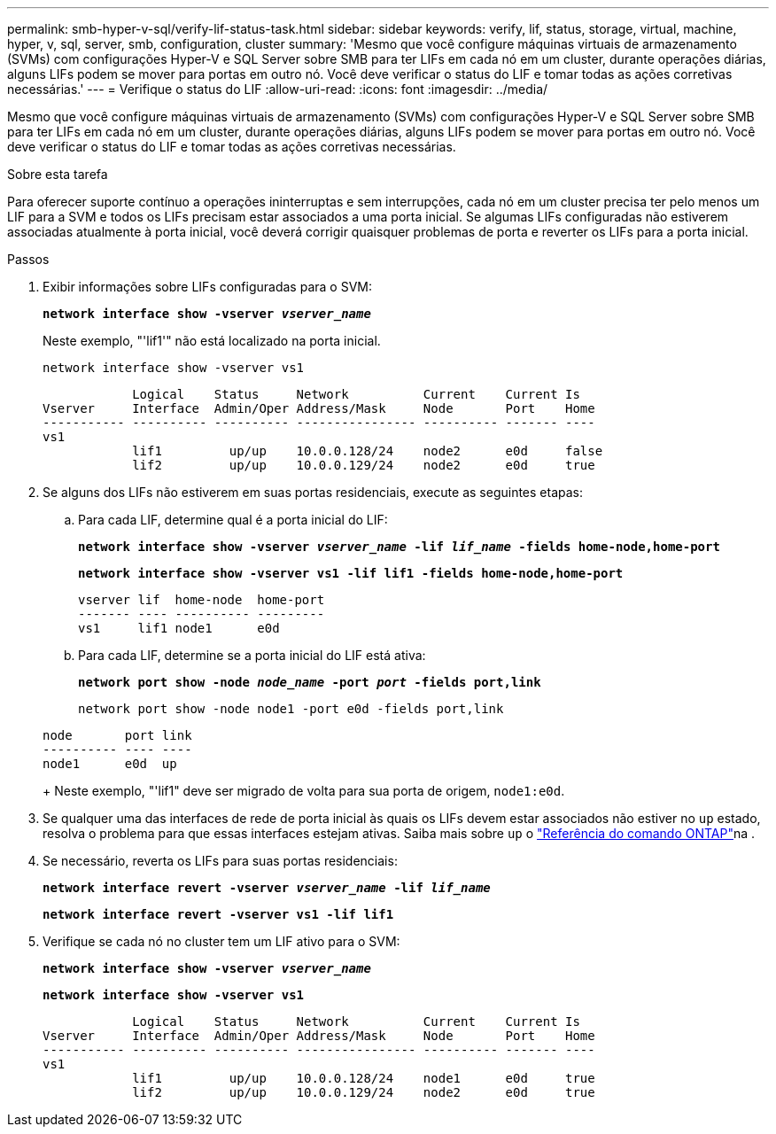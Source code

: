 ---
permalink: smb-hyper-v-sql/verify-lif-status-task.html 
sidebar: sidebar 
keywords: verify, lif, status, storage, virtual, machine, hyper, v, sql, server, smb, configuration, cluster 
summary: 'Mesmo que você configure máquinas virtuais de armazenamento (SVMs) com configurações Hyper-V e SQL Server sobre SMB para ter LIFs em cada nó em um cluster, durante operações diárias, alguns LIFs podem se mover para portas em outro nó. Você deve verificar o status do LIF e tomar todas as ações corretivas necessárias.' 
---
= Verifique o status do LIF
:allow-uri-read: 
:icons: font
:imagesdir: ../media/


[role="lead"]
Mesmo que você configure máquinas virtuais de armazenamento (SVMs) com configurações Hyper-V e SQL Server sobre SMB para ter LIFs em cada nó em um cluster, durante operações diárias, alguns LIFs podem se mover para portas em outro nó. Você deve verificar o status do LIF e tomar todas as ações corretivas necessárias.

.Sobre esta tarefa
Para oferecer suporte contínuo a operações ininterruptas e sem interrupções, cada nó em um cluster precisa ter pelo menos um LIF para a SVM e todos os LIFs precisam estar associados a uma porta inicial. Se algumas LIFs configuradas não estiverem associadas atualmente à porta inicial, você deverá corrigir quaisquer problemas de porta e reverter os LIFs para a porta inicial.

.Passos
. Exibir informações sobre LIFs configuradas para o SVM:
+
`*network interface show -vserver _vserver_name_*`

+
Neste exemplo, "'lif1'" não está localizado na porta inicial.

+
`network interface show -vserver vs1`

+
[listing]
----

            Logical    Status     Network          Current    Current Is
Vserver     Interface  Admin/Oper Address/Mask     Node       Port    Home
----------- ---------- ---------- ---------------- ---------- ------- ----
vs1
            lif1         up/up    10.0.0.128/24    node2      e0d     false
            lif2         up/up    10.0.0.129/24    node2      e0d     true
----
. Se alguns dos LIFs não estiverem em suas portas residenciais, execute as seguintes etapas:
+
.. Para cada LIF, determine qual é a porta inicial do LIF:
+
`*network interface show -vserver _vserver_name_ -lif _lif_name_ -fields home-node,home-port*`

+
`*network interface show -vserver vs1 -lif lif1 -fields home-node,home-port*`

+
[listing]
----

vserver lif  home-node  home-port
------- ---- ---------- ---------
vs1     lif1 node1      e0d
----
.. Para cada LIF, determine se a porta inicial do LIF está ativa:
+
`*network port show -node _node_name_ -port _port_ -fields port,link*`

+
`network port show -node node1 -port e0d -fields port,link`

+
[listing]
----

node       port link
---------- ---- ----
node1      e0d  up
----
+
Neste exemplo, "'lif1" deve ser migrado de volta para sua porta de origem, `node1:e0d`.



. Se qualquer uma das interfaces de rede de porta inicial às quais os LIFs devem estar associados não estiver no `up` estado, resolva o problema para que essas interfaces estejam ativas. Saiba mais sobre `up` o link:https://docs.netapp.com/us-en/ontap-cli/up.html["Referência do comando ONTAP"^]na .
. Se necessário, reverta os LIFs para suas portas residenciais:
+
`*network interface revert -vserver _vserver_name_ -lif _lif_name_*`

+
`*network interface revert -vserver vs1 -lif lif1*`

. Verifique se cada nó no cluster tem um LIF ativo para o SVM:
+
`*network interface show -vserver _vserver_name_*`

+
`*network interface show -vserver vs1*`

+
[listing]
----

            Logical    Status     Network          Current    Current Is
Vserver     Interface  Admin/Oper Address/Mask     Node       Port    Home
----------- ---------- ---------- ---------------- ---------- ------- ----
vs1
            lif1         up/up    10.0.0.128/24    node1      e0d     true
            lif2         up/up    10.0.0.129/24    node2      e0d     true
----

